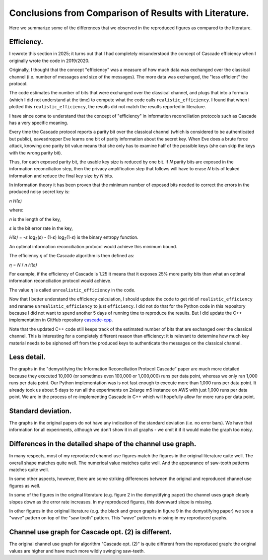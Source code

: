 *******************************************************
Conclusions from Comparison of Results with Literature.
*******************************************************

Here we summarize some of the differences that we observed in the reproduced figures as compared to the literature.

Efficiency.
-----------

I rewrote this section in 2025; it turns out that I had completely misunderstood the concept of Cascade efficiency when I originally wrote the code in 2019/2020.

Originally, I thought that the concept "efficiency" was a measure of how much data was exchanged over the classical channel (i.e. number of messages and size of the messages). The more data was exchanged, the "less efficient" the protocol.

The code estimates the number of bits that were exchanged over the classical channel, and plugs that into a formula (which I did not understand at the time) to compute what the code calls ``realistic_efficiency``. I found that when I plotted this ``realistic_efficiency``, the results did not match the results reported in literature.

I have since come to understand that the concept of "efficiency" in information reconciliation protocols such as Cascade has a very specific meaning.

Every time the Cascade protocol reports a parity bit over the classical channel (which is considered to be authenticated but public), eavesdropper Eve learns one bit of parity information about the secret key. When Eve does a brute force attack, knowing one parity bit value means that she only has to examine half of the possible keys (she can skip the keys with the wrong parity bit).

Thus, for each exposed parity bit, the usable key size is reduced by one bit. If *N* parity bits are exposed in the information reconciliation step, then the privacy amplification step that follows will have to erase *N* bits of leaked information and reduce the final key size by *N* bits.

In information theory it has been proven that the minimum number of exposed bits needed to correct the errors in the produced noisy secret key is:

*n H(ε)* 

where:

*n* is the length of the key,

*ε* is the bit error rate in the key,

*H(ε)* = *-ε* log\ :sub:`2`\ (*ε*) - (1-*ε*) log\ :sub:`2`\ (1-*ε*) is the binary entropy function.

An optimal information reconciliation protocol would achieve this minimum bound.

The efficiency *η* of the Cascade algorithm is then defined as:

*η* = *N* / *n H(ε)*

For example, if the efficiency of Cascade is 1.25 it means that it exposes 25% more parity bits than what an optimal information reconciliation protocol would achieve.

The value *η* is called ``unrealistic_efficiency`` in the code.

Now that I better understand the efficiency calculation, I should update the code to get rid of ``realistic_efficiency`` and rename ``unrealistic_efficiency`` to just ``efficiency``. I did not do that for the Python code in this repository because I did not want to spend another 5 days of running time to reproduce the results. But I did update the C++ implementation in GitHub repository  `cascade-cpp <https://github.com/brunorijsman/cascade-cpp>`_.

Note that the updated C++ code still keeps track of the estimated number of bits that are exchanged over the classical channel. This is interesting for a completely different reason than efficiency: it is relevant to determine how much key material needs to be siphoned off from the produced keys to authenticate the messages on the classical channel.

Less detail.
------------

The graphs in the "demystifying the Information Reconciliation Protocol Cascade” paper are much more detailed because they executed 10,000 (or sometimes even 100,000 or 1,000,000) runs per data point, whereas we only ran 1,000 runs per data point. Our Python implementation was is not fast enough to execute more than 1,000 runs per data point. It already took us about 5 days to run all the experiments on 2xlarge m5 instance on AWS with just 1,000 runs per data point. We are in the process of re-implementing Cascade in C++ which will hopefully allow for more runs per data point.

Standard deviation.
-------------------

The graphs in the original papers do not have any indication of the standard deviation (i.e. no error bars). We have that information for all experiments, although we don't show it in all graphs - we omit it if it would make the graph too noisy.

Differences in the detailed shape of the channel use graph.
-----------------------------------------------------------

In many respects, most of my reproduced channel use figures match the figures in the original literature quite well. The overall shape matches quite well. The numerical value matches quite well. And the appearance of saw-tooth patterns matches quite well.

In some other aspects, however, there are some striking differences between the original and reproduced channel use figures as well.

In some of the figures in the original literature (e.g. figure 2 in the demystifying paper) the channel uses graph clearly slopes down as the error rate increases. In my reproduced figures, this downward slope is missing.

In other figures in the original literature (e.g. the black and green graphs in figure 9 in the demystifying paper) we see a "wave" pattern on top of the "saw tooth" pattern. This "wave" pattern is missing in my reproduced graphs.

Channel use graph for Cascade opt. (2) is different.
----------------------------------------------------

The original channel use graph for algorithm "Cascade opt. (2)" is quite different from the reproduced graph: the original values are higher and have much more wildly swinging saw-teeth.
